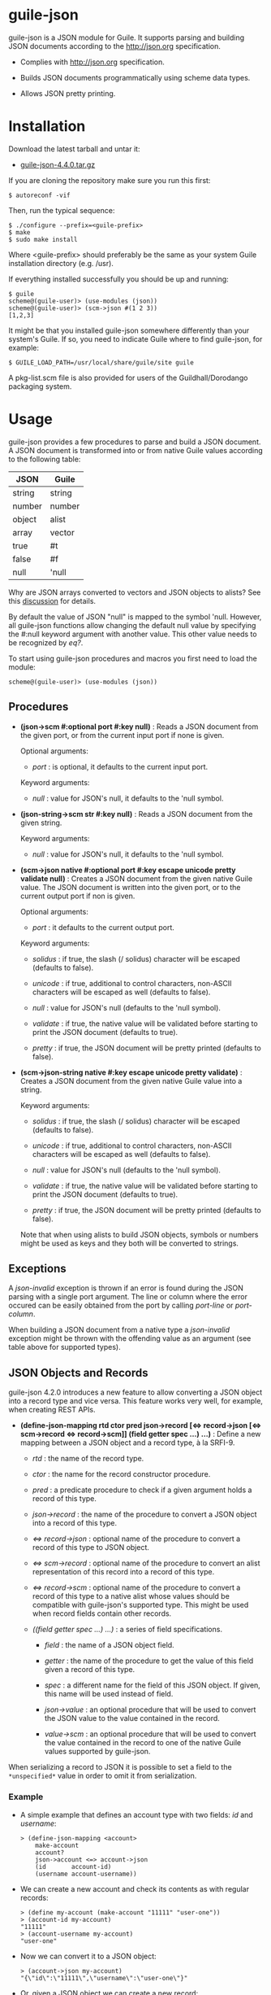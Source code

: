 
* guile-json

guile-json is a JSON module for Guile. It supports parsing and building JSON
documents according to the http://json.org specification.

- Complies with http://json.org specification.

- Builds JSON documents programmatically using scheme data types.

- Allows JSON pretty printing.


* Installation

Download the latest tarball and untar it:

- [[http://download.savannah.gnu.org/releases/guile-json/guile-json-4.4.0.tar.gz][guile-json-4.4.0.tar.gz]]

If you are cloning the repository make sure you run this first:

    : $ autoreconf -vif

Then, run the typical sequence:

    : $ ./configure --prefix=<guile-prefix>
    : $ make
    : $ sudo make install

Where <guile-prefix> should preferably be the same as your system Guile
installation directory (e.g. /usr).

If everything installed successfully you should be up and running:

    : $ guile
    : scheme@(guile-user)> (use-modules (json))
    : scheme@(guile-user)> (scm->json #(1 2 3))
    : [1,2,3]

It might be that you installed guile-json somewhere differently than your
system's Guile. If so, you need to indicate Guile where to find guile-json,
for example:

    : $ GUILE_LOAD_PATH=/usr/local/share/guile/site guile

A pkg-list.scm file is also provided for users of the Guildhall/Dorodango
packaging system.


* Usage

guile-json provides a few procedures to parse and build a JSON document. A
JSON document is transformed into or from native Guile values according to the
following table:

| JSON   | Guile  |
|--------+--------|
| string | string |
| number | number |
| object | alist  |
| array  | vector |
| true   | #t     |
| false  | #f     |
| null   | 'null  |

Why are JSON arrays converted to vectors and JSON objects to alists? See this
[[https://lists.gnu.org/archive/html/guile-user/2018-12/msg00039.html][discussion]]
for details.

By default the value of JSON "null" is mapped to the symbol 'null. However,
all guile-json functions allow changing the default null value by specifying
the #:null keyword argument with another value. This other value needs to be
recognized by /eq?/.

To start using guile-json procedures and macros you first need to load
the module:

    : scheme@(guile-user)> (use-modules (json))


** Procedures

- *(json->scm #:optional port #:key null)* : Reads a JSON document from the
  given port, or from the current input port if none is given.

  Optional arguments:

  - /port/ : is optional, it defaults to the current input port.

  Keyword arguments:

  - /null/ : value for JSON's null, it defaults to the 'null symbol.

- *(json-string->scm str  #:key null)* : Reads a JSON document from the given
  string.

  Keyword arguments:

  - /null/ : value for JSON's null, it defaults to the 'null symbol.

- *(scm->json native #:optional port #:key escape unicode pretty validate null)* :
  Creates a JSON document from the given native Guile value. The JSON document
  is written into the given port, or to the current output port if non is
  given.

  Optional arguments:

  - /port/ : it defaults to the current output port.

  Keyword arguments:

  - /solidus/ : if true, the slash (/ solidus) character will be escaped
    (defaults to false).

  - /unicode/ : if true, additional to control characters, non-ASCII
    characters will be escaped as well (defaults to false).

  - /null/ : value for JSON's null (defaults to the 'null symbol).

  - /validate/ : if true, the native value will be validated before starting
    to print the JSON document (defaults to true).

  - /pretty/ : if true, the JSON document will be pretty printed (defaults to
    false).

- *(scm->json-string native #:key escape unicode pretty validate)* : Creates a
  JSON document from the given native Guile value into a string.

  Keyword arguments:

  - /solidus/ : if true, the slash (/ solidus) character will be escaped
    (defaults to false).

  - /unicode/ : if true, additional to control characters, non-ASCII
    characters will be escaped as well (defaults to false).

  - /null/ : value for JSON's null (defaults to the 'null symbol).

  - /validate/ : if true, the native value will be validated before starting
    to print the JSON document (defaults to true).

  - /pretty/ : if true, the JSON document will be pretty printed (defaults to
    false).

  Note that when using alists to build JSON objects, symbols or numbers might
  be used as keys and they both will be converted to strings.


** Exceptions

A /json-invalid/ exception is thrown if an error is found during the JSON
parsing with a single port argument. The line or column where the error
occured can be easily obtained from the port by calling /port-line/ or
/port-column/.

When building a JSON document from a native type a /json-invalid/ exception
might be thrown with the offending value as an argument (see table above for
supported types).


** JSON Objects and Records

guile-json 4.2.0 introduces a new feature to allow converting a JSON object
into a record type and vice versa. This feature works very well, for example,
when creating REST APIs.

- *(define-json-mapping rtd ctor pred json->record [<=> record->json [<=> scm->record <=> record->scm]]
                        (field getter spec ...) ...)* :
  Define a new mapping between a JSON object and a record type, à la SRFI-9.

  - /rtd/ : the name of the record type.

  - /ctor/ : the name for the record constructor procedure.

  - /pred/ : a predicate procedure to check if a given argument holds a record
    of this type.

  - /json->record/ : the name of the procedure to convert a JSON object into a
    record of this type.

  - /<=> record->json/ : optional name of the procedure to convert a record of
    this type to JSON object.

  - /<=> scm->record/ : optional name of the procedure to convert an alist
    representation of this record into a record of this type.

  - /<=> record->scm/ : optional name of the procedure to convert a record of
    this type to a native alist whose values should be compatible with
    guile-json's supported type. This might be used when record fields contain
    other records.

  - /((field getter spec ...) ...)/ : a series of field specifications.

    - /field/ : the name of a JSON object field.

    - /getter/ : the name of the procedure to get the value of this field
      given a record of this type.

    - /spec/ : a different name for the field of this JSON object. If given,
      this name will be used instead of field.

    - /json->value/ : an optional procedure that will be used to convert the
      JSON value to the value contained in the record.

    - /value->scm/ : an optional procedure that will be used to convert the
      value contained in the record to one of the native Guile values
      supported by guile-json.

When serializing a record to JSON it is possible to set a field to the
=*unspecified*= value in order to omit it from serialization.

*** Example

- A simple example that defines an account type with two fields: /id/ and
  /username/:

    : > (define-json-mapping <account>
    :     make-account
    :     account?
    :     json->account <=> account->json
    :     (id       account-id)
    :     (username account-username))

- We can create a new account and check its contents as with regular records:

    : > (define my-account (make-account "11111" "user-one"))
    : > (account-id my-account)
    : "11111"
    : > (account-username my-account)
    : "user-one"

- Now we can convert it to a JSON object:

    : > (account->json my-account)
    : "{\"id\":\"11111\",\"username\":\"user-one\"}"

- Or, given a JSON object we can create a new record:

    : > (define json-account "{\"id\":\"22222\",\"username\":\"user-two\"}")
    : > (define my-other-account (json->account json-account))
    : > (account-id my-other-account)
    : "22222"
    : > (account-username my-other-account)
    : "user-two"


** Examples

- Build the string "hello world":

    : > (scm->json "hello world")
    : "hello world"

- Build the [1, 2, 3] array:

    : > (scm->json #(1 2 3))
    : [1,2,3]

- Build the object { "project" : "foo", "author" : "bar" } using an alist:

    : > (scm->json '(("project" . "foo") ("author" . "bar")))
    : {"project":"foo","author":"bar"}

- Build the same object but this time using symbols:

    : > (scm->json '((project . foo) ("author" . "bar")))
    : {"project":"foo","author":"bar"}

- Build the object { "values" : [ 234, 98.56 ] }:

    : > (scm->json '(("values" . #(234 98.56))))
    : {"values":[234,98.56]}

- Build the object { "values" : [ 234, 98.56 ] } again, this time using
  a variable:

    : > (define values #(234 98.56))
    : > (scm->json `(("values" . ,values)))
    : {"values":[234,98.56]}

- Default null value is the 'null symbol:

    : > (scm->json 'null)
    : null

- The default null value can be changed to something else:

    : > (scm->json #nil #:null #nil)
    : null


* License

Copyright (C) 2013-2020 Aleix Conchillo Flaque <aconchillo@gmail.com>

guile-json is free software: you can redistribute it and/or modify it
under the terms of the GNU General Public License as published by the
Free Software Foundation; either version 3 of the License, or (at your
option) any later version.

guile-json is distributed in the hope that it will be useful, but
WITHOUT ANY WARRANTY; without even the implied warranty of
MERCHANTABILITY or FITNESS FOR A PARTICULAR PURPOSE. See the GNU
General Public License for more details.

You should have received a copy of the GNU General Public License
along with guile-json. If not, see https://www.gnu.org/licenses/.
